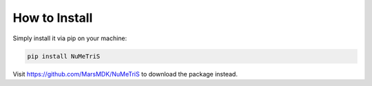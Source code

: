 How to Install
=====================================

Simply install it via pip on your machine:

.. code-block:: python
    
    pip install NuMeTriS

Visit https://github.com/MarsMDK/NuMeTriS to download the package instead.
